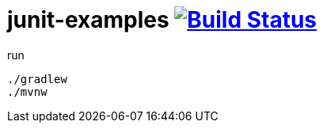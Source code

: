 = junit-examples image:https://travis-ci.org/daggerok/junit-examples.svg?branch=master["Build Status", link="https://travis-ci.org/daggerok/junit-examples"]

.run
----
./gradlew
./mvnw
----
